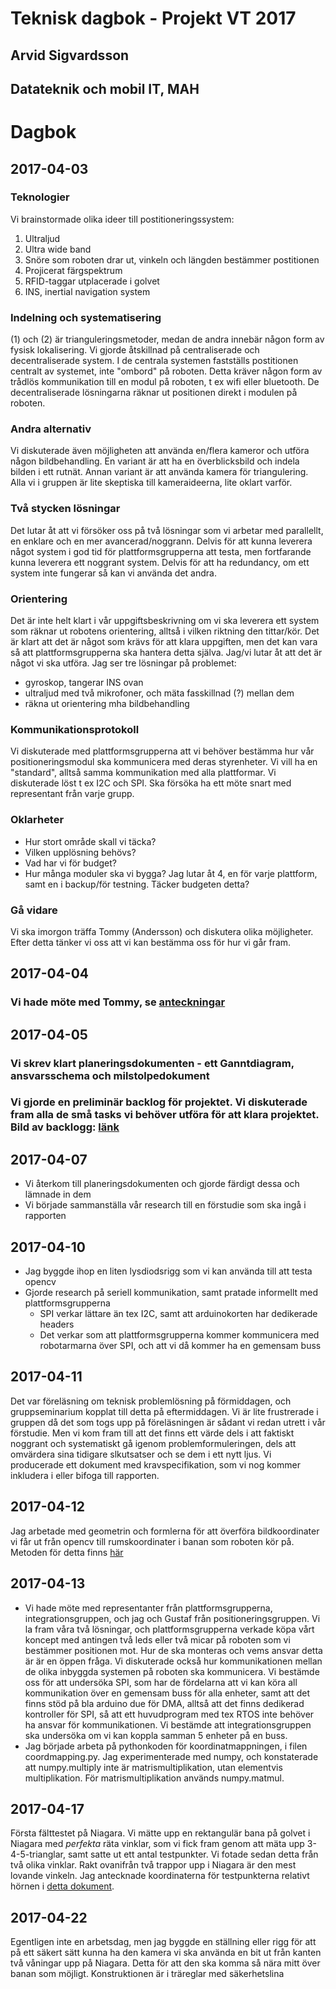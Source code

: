 #+OPTIONS: toc:nil
* Teknisk dagbok - Projekt VT 2017
** Arvid Sigvardsson
** Datateknik och mobil IT, MAH

* Dagbok
** 2017-04-03
*** Teknologier
    Vi brainstormade olika ideer till postitioneringssystem:
    1. Ultraljud
    2. Ultra wide band
    3. Snöre som roboten drar ut, vinkeln och längden bestämmer postitionen
    4. Projicerat färgspektrum
    5. RFID-taggar utplacerade i golvet
    6. INS, inertial navigation system
*** Indelning och systematisering
     (1) och (2) är trianguleringsmetoder, medan de andra innebär någon form av fysisk lokalisering. Vi gjorde åtskillnad på centraliserade och decentraliserade system. I de centrala systemen fastställs postitionen centralt av systemet, inte "ombord" på roboten. Detta kräver någon form av trådlös kommunikation till en modul på roboten, t ex wifi eller bluetooth. De decentraliserade lösningarna räknar ut positionen direkt i modulen på roboten.
*** Andra alternativ 
    Vi diskuterade även möjligheten att använda en/flera kameror och utföra någon bildbehandling. En variant är att ha en överblicksbild och indela bilden i ett rutnät. Annan variant är att använda kamera för triangulering. Alla vi i gruppen är lite skeptiska till kameraideerna, lite oklart varför.
*** Två stycken lösningar
    Det lutar åt att vi försöker oss på två lösningar som vi arbetar med parallellt, en enklare och en mer avancerad/noggrann. Delvis för att kunna leverera något system i god tid för plattformsgrupperna att testa, men fortfarande kunna leverera ett noggrant system. Delvis för att ha redundancy, om ett system inte fungerar så kan vi använda det andra.
*** Orientering
    Det är inte helt klart i vår uppgiftsbeskrivning om vi ska leverera ett system som räknar ut robotens orientering, alltså i vilken riktning den tittar/kör. Det är klart att det är något som krävs för att klara uppgiften, men det kan vara så att plattformsgrupperna ska hantera detta själva. Jag/vi lutar åt att det är något vi ska utföra. Jag ser tre lösningar på problemet:
    - gyroskop, tangerar INS ovan
    - ultraljud med två mikrofoner, och mäta fasskillnad (?) mellan dem
    - räkna ut orientering mha bildbehandling
*** Kommunikationsprotokoll
    Vi diskuterade med plattformsgrupperna att vi behöver bestämma hur vår positioneringsmodul ska kommunicera med deras styrenheter. Vi vill ha en "standard", alltså samma kommunikation med alla plattformar. Vi diskuterade löst t ex I2C och SPI. Ska försöka ha ett möte snart med representant från varje grupp.
*** Oklarheter 
    - Hur stort område skall vi täcka?
    - Vilken upplösning behövs?
    - Vad har vi för budget?
    - Hur många moduler ska vi bygga? Jag lutar åt 4, en för varje plattform, samt en i backup/för testning. Täcker budgeten detta?
*** Gå vidare
    Vi ska imorgon träffa Tommy (Andersson) och diskutera olika möjligheter. Efter detta tänker vi oss att vi kan bestämma oss för hur vi går fram.
** 2017-04-04
*** Vi hade möte med Tommy, se [[https://github.com/arvidsigvardsson/ValentinaTereshkova/blob/master/MeetingNotes/Tommy2017-04-04.org][anteckningar]]
** 2017-04-05
*** Vi skrev klart planeringsdokumenten - ett Ganntdiagram, ansvarsschema och milstolpedokument
*** Vi gjorde en preliminär backlog för projektet. Vi diskuterade fram alla de små tasks vi behöver utföra för att klara projektet. Bild av backlogg: [[./bilder/backlog2017-04-05.pdf][länk]]
** 2017-04-07
   - Vi återkom till planeringsdokumenten och gjorde färdigt dessa och lämnade in dem
   - Vi började sammanställa vår research till en förstudie som ska ingå i rapporten 
** 2017-04-10 
   - Jag byggde ihop en liten lysdiodsrigg som vi kan använda till att testa opencv
   - Gjorde research på seriell kommunikation, samt pratade informellt med plattformsgrupperna
     - SPI verkar lättare än tex I2C, samt att arduinokorten har dedikerade headers
     - Det verkar som att plattformsgrupperna kommer kommunicera med robotarmarna över SPI, och att vi då kommer ha en gemensam buss
** 2017-04-11
   Det var föreläsning om teknisk problemlösning på förmiddagen, och gruppseminarium kopplat till detta på eftermiddagen. Vi är lite frustrerade i gruppen då det som togs upp på föreläsningen är sådant vi redan utrett i vår förstudie. Men vi kom fram till att det finns ett värde dels i att faktiskt noggrant och systematiskt gå igenom problemformuleringen, dels att omvärdera sina tidigare slkutsatser och se dem i ett nytt ljus. Vi producerade ett dokument med kravspecifikation, som vi nog kommer inkludera i eller bifoga till rapporten. 
** 2017-04-12
   Jag arbetade med geometrin och formlerna för att överföra bildkoordinater vi får ut från opencv till rumskoordinater i banan som roboten kör på. Metoden för detta finns [[./Koordinatmappning.org][här]]
** 2017-04-13
   - Vi hade möte med representanter från plattformsgrupperna, integrationsgruppen, och jag och Gustaf från positioneringsgruppen. Vi la fram våra två lösningar, och plattformsgrupperna verkade köpa vårt koncept med antingen två leds eller två micar på roboten som vi bestämmer positionen mot. Hur de ska monteras och vems ansvar detta är är en öppen fråga. Vi diskuterade också hur kommunikationen mellan de olika inbyggda systemen på roboten ska kommunicera. Vi bestämde oss för att undersöka SPI, som har de fördelarna att vi kan köra all kommunikation över en gemensam buss för alla enheter, samt att det finns stöd på bla arduino due för DMA, alltså att det finns dedikerad kontroller för SPI, så att ett huvudprogram med tex RTOS inte behöver ha ansvar för kommunikationen. Vi bestämde att integrationsgruppen ska undersöka om vi kan koppla samman 5 enheter på en buss.
   - Jag började arbeta på pythonkoden för koordinatmappningen, i filen coordmapping.py. Jag experimenterade med numpy, och konstaterade att numpy.multiply inte är matrismultiplikation, utan elementvis multiplikation. För matrismultiplikation används numpy.matmul.
** 2017-04-17
   Första fälttestet på Niagara. Vi mätte upp en rektangulär bana på golvet i Niagara med /perfekta/ räta vinklar, som vi fick fram genom att mäta upp 3-4-5-trianglar, samt satte ut ett antal testpunkter. Vi fotade sedan detta från två olika vinklar. Rakt ovanifrån två trappor upp i Niagara är den mest lovande vinkeln. Jag antecknade koordinaterna för testpunkterna relativt hörnen i [[./niagara2017-04-17.html][detta dokument]]. 
** 2017-04-22
   Egentligen inte en arbetsdag, men jag byggde en ställning eller rigg för att på ett säkert sätt kunna ha den kamera vi ska använda en bit ut från kanten två våningar upp på Niagara. Detta för att den ska komma så nära mitt över banan som möjligt. Konstruktionen är i träreglar med säkerhetslina
